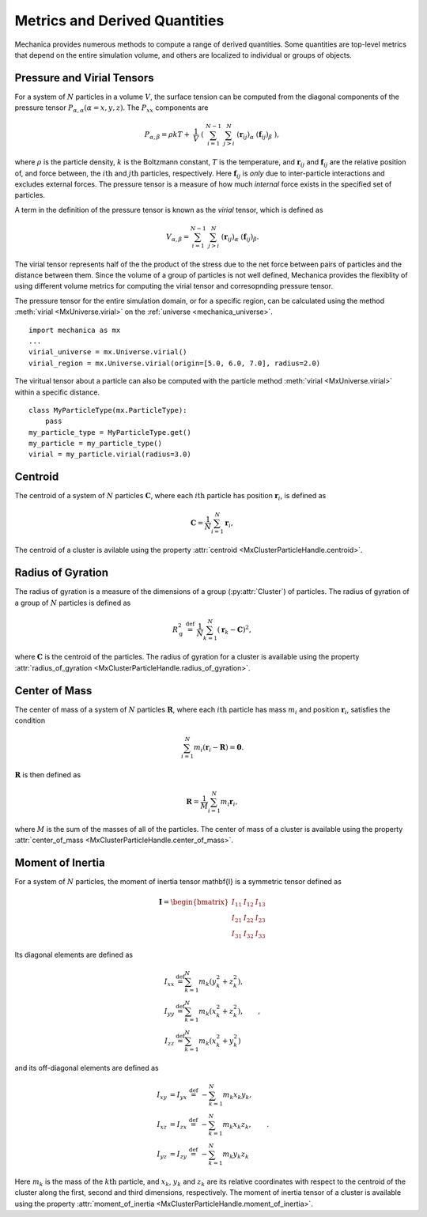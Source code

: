 .. _metrics:

.. py:currentmodule:: mechanica

Metrics and Derived Quantities
-------------------------------

Mechanica provides numerous methods to compute a range of derived
quantities. Some quantities are top-level metrics that depend on the entire
simulation volume, and others are localized to individual or groups of objects.

Pressure and Virial Tensors
^^^^^^^^^^^^^^^^^^^^^^^^^^^^

For a system of :math:`N` particles in a volume :math:`V`, the surface tension
can be computed from the diagonal components of the pressure tensor
:math:`P_{\alpha,\alpha}(\alpha=x,y,z)`. The :math:`P_{xx}` components are

.. math::

   P_{\alpha,\beta} = \rho k T + \
       \frac{1}{V} \
       \left( \
       \sum^{N-1}_{i=1} \
       \sum^{N}_{j>i} \
       (\mathbf{r}_{ij})_{\alpha} \
       (\mathbf{f}_{ij})_{\beta} \
       \right),

where :math:`\rho` is the particle density, :math:`k` is the Boltzmann constant,
:math:`T` is the temperature, and :math:`\mathbf{r}_{ij}` and
:math:`\mathbf{f}_{ij}` are the relative position of, and force between,
the :math:`i\mathrm{th}` and :math:`j\mathrm{th}` particles, respectively.
Here :math:`\mathbf{f}_{ij}` is *only* due to inter-particle interactions
and excludes external forces. The pressure tensor is a measure of how
much *internal* force exists in the specified set of particles.

.. _virial:

A term in the definition of the pressure tensor is known as the `virial`
tensor, which is defined as

.. math::
    V_{\alpha,\beta} = \sum^{N-1}_{i=1} \
        \sum^{N}_{j>i} \
        (\mathbf{r}_{ij})_{\alpha} \
        (\mathbf{f}_{ij})_{\beta}.

The virial tensor represents half of the the product of the stress due to the net
force between pairs of particles and the distance between them. Since the volume
of a group of particles is not well defined, Mechanica provides the flexiblity of
using different volume metrics for computing the virial tensor and corresopnding
pressure tensor.

The pressure tensor for the entire simulation domain, or for a specific region,
can be calculated using the method :meth:`virial <MxUniverse.virial>` on the
:ref:`universe <mechanica_universe>`. ::

    import mechanica as mx
    ...
    virial_universe = mx.Universe.virial()
    virial_region = mx.Universe.virial(origin=[5.0, 6.0, 7.0], radius=2.0)

The viritual tensor about a particle can also be computed with the particle method
:meth:`virial <MxUniverse.virial>` within a specific distance. ::

    class MyParticleType(mx.ParticleType):
        pass
    my_particle_type = MyParticleType.get()
    my_particle = my_particle_type()
    virial = my_particle.virial(radius=3.0)

Centroid
^^^^^^^^^

The centroid of a system of :math:`N` particles :math:`\mathbf{C}`,
where each :math:`i\mathrm{th}` particle has position :math:`\mathbf{r}_i`,
is defined as

.. math::

   \mathbf{C} = \frac{1}{N} \sum_{i=1}^N \mathbf{r}_i,

The centroid of a cluster is avilable using the property
:attr:`centroid <MxClusterParticleHandle.centroid>`.

Radius of Gyration
^^^^^^^^^^^^^^^^^^^

The radius of gyration is a measure of the dimensions of a group
(:py:attr:`Cluster`) of particles. The radius of gyration of a group of
:math:`N` particles is defined as

.. math:: 
   R_\mathrm{g}^2 \ \stackrel{\mathrm{def}}{=}\ 
   \frac{1}{N} \sum_{k=1}^{N} \left( \mathbf{r}_k - \mathbf{C}
   \right)^2 ,

where :math:`\mathbf{C}` is the centroid of the particles.
The radius of gyration for a cluster is available using the property
:attr:`radius_of_gyration <MxClusterParticleHandle.radius_of_gyration>`.

Center of Mass
^^^^^^^^^^^^^^^

The center of mass of a system of :math:`N` particles :math:`\mathbf{R}`,
where each :math:`i\mathrm{th}` particle has mass :math:`m_i` and position
:math:`\mathbf{r}_i`, satisfies the condition

.. math::

   \sum_{i=1}^N m_i(\mathbf{r}_i - \mathbf{R}) = \mathbf{0} .

:math:`\mathbf{R}` is then defined as

.. math::

   \mathbf{R} = \frac{1}{M} \sum_{i=1}^N m_i \mathbf{r}_i,

where :math:`M` is the sum of the masses of all of the particles.
The center of mass of a cluster is available using the property
:attr:`center_of_mass <MxClusterParticleHandle.center_of_mass>`.

Moment of Inertia
^^^^^^^^^^^^^^^^^^

For a system of :math:`N` particles, the moment of inertia tensor \mathbf{I}
is a symmetric tensor defined as

.. math::
   \mathbf{I} =
   \begin{bmatrix}
   I_{11} & I_{12} & I_{13} \\
   I_{21} & I_{22} & I_{23} \\
   I_{31} & I_{32} & I_{33}
   \end{bmatrix}

Its diagonal elements are defined as

.. math::

   \begin{align*}
   I_{xx} &\stackrel{\mathrm{def}}{=}  \sum_{k=1}^{N} m_{k} (y_{k}^{2}+z_{k}^{2}), \\
   I_{yy} &\stackrel{\mathrm{def}}{=}  \sum_{k=1}^{N} m_{k} (x_{k}^{2}+z_{k}^{2}), \\
   I_{zz} &\stackrel{\mathrm{def}}{=}  \sum_{k=1}^{N} m_{k} (x_{k}^{2}+y_{k}^{2})
   \end{align*} ,

and its off-diagonal elements are defined as

.. math::
   \begin{align*}
   I_{xy} &= I_{yx} \ \stackrel{\mathrm{def}}{=}\  -\sum_{k=1}^{N} m_{k} x_{k} y_{k}, \\
   I_{xz} &= I_{zx} \ \stackrel{\mathrm{def}}{=}\  -\sum_{k=1}^{N} m_{k} x_{k} z_{k}, \\
   I_{yz} &= I_{zy} \ \stackrel{\mathrm{def}}{=}\  -\sum_{k=1}^{N} m_{k} y_{k} z_{k}
   \end{align*} .

Here :math:`m_{k}` is the mass of the :math:`k\mathrm{th}` particle, and
:math:`x_{k}`, :math:`y_{k}` and :math:`z_{k}` are its relative coordinates
with respect to the centroid of the cluster along the first, second and
third dimensions, respectively.
The moment of inertia tensor of a cluster is available using the property
:attr:`moment_of_inertia <MxClusterParticleHandle.moment_of_inertia>`.
